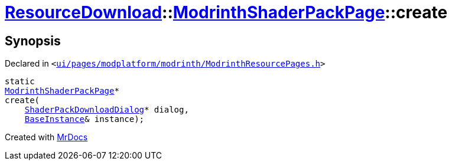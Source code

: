 [#ResourceDownload-ModrinthShaderPackPage-create]
= xref:ResourceDownload.adoc[ResourceDownload]::xref:ResourceDownload/ModrinthShaderPackPage.adoc[ModrinthShaderPackPage]::create
:relfileprefix: ../../
:mrdocs:


== Synopsis

Declared in `&lt;https://github.com/PrismLauncher/PrismLauncher/blob/develop/launcher/ui/pages/modplatform/modrinth/ModrinthResourcePages.h#L153[ui&sol;pages&sol;modplatform&sol;modrinth&sol;ModrinthResourcePages&period;h]&gt;`

[source,cpp,subs="verbatim,replacements,macros,-callouts"]
----
static
xref:ResourceDownload/ModrinthShaderPackPage.adoc[ModrinthShaderPackPage]*
create(
    xref:ResourceDownload/ShaderPackDownloadDialog.adoc[ShaderPackDownloadDialog]* dialog,
    xref:BaseInstance.adoc[BaseInstance]& instance);
----



[.small]#Created with https://www.mrdocs.com[MrDocs]#
